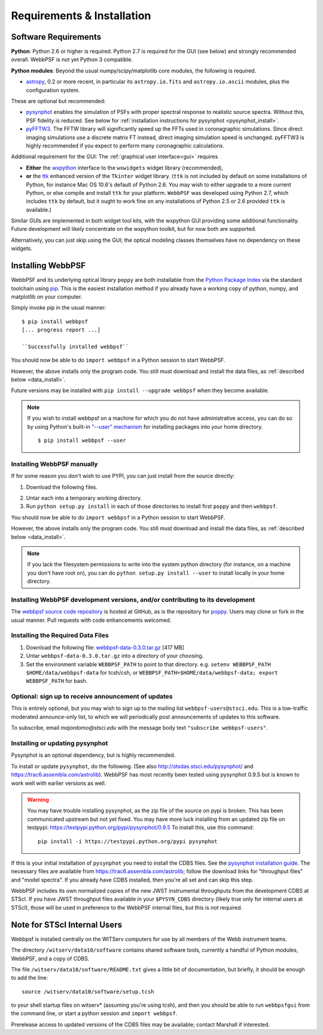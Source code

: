 .. JWST-PSFs documentation master file, created by
   sphinx-quickstart on Mon Nov 29 15:57:01 2010.
   You can adapt this file completely to your liking, but it should at least
   contain the root `toctree` directive.

Requirements & Installation
============================


Software Requirements
-----------------------

**Python**: Python 2.6 or higher is required. Python 2.7 is required for the GUI (see below) and strongly recommended overall. WebbPSF is not yet Python 3 compatible.


**Python modules**: Beyond the usual numpy/scipy/matplotlib core modules, the following is required. 

* `astropy <http://astropy.org>`_, 0.2 or more recent, in particular its ``astropy.io.fits`` and ``astropy.io.ascii`` modules, plus the configuration system.

  
These are optional but recommended:

* `pysynphot <https://trac6.assembla.com/astrolib>`_ enables the simulation of PSFs with proper spectral response to realistic source spectra.  Without this, PSF fidelity is reduced. See below for :ref:`installation instructions for pysynphot <pysynphot_install>`. 
* `pyFFTW3 <http://pypi.python.org/pypi/PyFFTW3/0.2.1>`_. The FFTW library will significantly speed up the FFTs used in coronagraphic simulations. Since direct imaging simulations use a discrete matrix FT instead, direct imaging simulation speed is unchanged.  pyFFTW3 is highly recommended if you expect to perform many coronagraphic calculations.

Additional requirement for the GUI: The :ref:`graphical user interface<gui>` requires 

* **Either**  the `wxpython <http://www.wxpython.org>`_ interface to the ``wxwidgets`` widget library (recommended), 


* **or**  the `ttk <http://docs.python.org/2/library/ttk.html>`_ enhanced version of the ``Tkinter`` widget library. 
  (``ttk`` is not included by default on some installations of Python, for instance Mac OS 10.6's default of Python 2.6. 
  You may wish to either upgrade to a more current Python, or else compile and install ``ttk`` for your platform. ``WebbPSF``
  was developed using Python 2.7, which includes ``ttk`` by default, but it ought to work fine on any installations of
  Python 2.5 or 2.6 provided ``ttk`` is available.)

Similar GUIs are implemented in both widget tool kits, with the wxpython GUI
providing some additional functionality. Future development will likely
concentrate on the wxpython toolkit, but for now both are supported.

Alternatively, you can just skip using the GUI; the optical modeling classes
themselves have no dependency on these widgets.


Installing WebbPSF
----------------------

WebbPSF and its underlying optical library ``poppy`` are both
installable from the `Python Package Index <http://pypi.python.org/pypi>`_ via
the standard toolchain using `pip
<http://www.pip-installer.org/en/latest/index.html>`_.  This is the easiest installation
method if you already have a working copy of python, numpy, and matplotlib on your computer. 


Simply invoke pip in the usual manner::

   $ pip install webbpsf
   [... progress report ...]

   ``Successfully installed webbpsf``

You should now be able to do ``import webbpsf`` in a Python session to start WebbPSF. 

However, the above installs only the program code. You still must download and install the data files, as :ref:`described below <data_install>`. 

Future versions may be installed with ``pip install --upgrade webbpsf`` when they become available.

.. note::
  If you wish to install webbpsf on a machine for which you do not have administrative access, you can do so by using Python's
  built-in `"--user" mechanism  <http://docs.python.org/2/install/#alternate-installation-the-user-scheme>`_
  for installing packages into your home directory. ::

    $ pip install webbpsf --user


Installing WebbPSF manually
^^^^^^^^^^^^^^^^^^^^^^^^^^^^^^

If for some reason you don't wish to use PYPI, you can just install from the source directly:

1. Download the following files.

.. pypi-release:: webbpsf
   :prefix: Download
   :class: note


.. pypi-release:: poppy
   :prefix: Download
   :class: note


2. Untar each into a temporary working directory. 
3. Run ``python setup.py install`` in each of those directories to install first ``poppy`` and then ``webbpsf``. 


You should now be able to do ``import webbpsf`` in a Python session to start WebbPSF. 

However, the above installs only the program code. You still must download and install the data files, as :ref:`described below <data_install>`. 


.. note::
   If you lack the filesystem permissions to write into the system python directory 
   (for instance, on a machine you don't have root on), you can do ``python setup.py install --user`` to install locally
   in your home directory.


Installing WebbPSF development versions, and/or contributing to its development
^^^^^^^^^^^^^^^^^^^^^^^^^^^^^^^^^^^^^^^^^^^^^^^^^^^^^^^^^^^^^^^^^^^^^^^^^^^^^^^^^
The `webbpsf source code repository <https://github.com/mperrin/webbpsf>`_ is hosted at GitHub, as is the repository for `poppy <https://github.com/mperrin/poppy>`_. Users may clone or fork in the usual manner. Pull requests with code enhancements welcomed.  

.. _data_install:

Installing the Required Data Files
^^^^^^^^^^^^^^^^^^^^^^^^^^^^^^^^^^^^^

1. Download the following file:  `webbpsf-data-0.3.0.tar.gz <http://www.stsci.edu/~mperrin/software/webbpsf/webbpsf-data-0.3.0.tar.gz>`_  [417 MB]
2. Untar ``webbpsf-data-0.3.0.tar.gz`` into a directory of your choosing.
3. Set the environment variable ``WEBBPSF_PATH`` to point to that directory. e.g. ``setenv WEBBPSF_PATH $HOME/data/webbpsf-data`` for tcsh/csh, or ``WEBBPSF_PATH=$HOME/data/webbpsf-data; export WEBBPSF_PATH`` for bash.




Optional: sign up to receive announcement of updates
^^^^^^^^^^^^^^^^^^^^^^^^^^^^^^^^^^^^^^^^^^^^^^^^^^^^^^^

.. comment 
    The first time you import WebbPSF, it will ask you whether you want to sign up for announcements of new versions::
            >>> import webbpsf
            *********************************************
            *           WebbPSF Initialization          *
            *********************************************
            This appears to be the first time you have used WebbPSF.
            Would you like to register your email address to
            stay informed of future versions, updates, etc?
            This will also register some basic information about
            your system (OS, Python version, WebbPSF version, etc.)
            to help us better support this software.
            Register? [Y/n]


This is entirely optional, but you may wish to sign up to the mailing list ``webbpsf-users@stsci.edu``.
This is a low-traffic moderated announce-only list, to which we will periodically post announcements of updates to this software.  

To subscribe, email `majordomo@stsci.edu` with the message body text ``"subscribe webbpsf-users"``. 


.. _pysynphot_install:

Installing or updating pysynphot
^^^^^^^^^^^^^^^^^^^^^^^^^^^^^^^^^

Pysynphot is an optional dependency, but is highly recommended. 

To install or update ``pysynphot``, do the following. (See also http://stsdas.stsci.edu/pysynphot/ and https://trac6.assembla.com/astrolib). WebbPSF has most recently been tested using pysynphot 0.9.5 but is known to work well with earlier versions as well.


.. warning::
   You may have trouble installing pysynphot, as the zip file of the source on pypi is broken. This has been
   communicated upstream but not yet fixed. You may have more luck installing from an updated zip file 
   on testpypi: https://testpypi.python.org/pypi/pysynphot/0.9.5
   To install this, use this command::
     pip install -i https://testpypi.python.org/pypi pysynphot

.. comment 
        work without this update but computations will be slower than the current version, so we recommend updating it. 
    1. Download the most recent version of pysynphot from https://trac6.assembla.com/astrolib. 
    2. Untar that file into a temporary working directory. 
    3. run ``python setup.py install`` in that directory.  You can delete the setup files there after you do this step. 

If this is your initial installation of ``pysynphot`` you need to install the CDBS files. See the `pysynphot installation guide <https://trac6.assembla.com/astrolib/wiki/PysynphotInstallationGuide>`_. The necessary files are available from https://trac6.assembla.com/astrolib; follow the download links for "throughput files" and "model spectra". If you already have CDBS installed, then you're all set and can skip this step.


WebbPSF includes its own normalized copies of the new JWST instrumental
throughputs from the development CDBS at STScI.  If you have JWST throughput
files available in your ``$PYSYN_CDBS`` directory (likely true only for
internal users at STScI), those will be used in preference to the WebbPSF
internal files, but this is not required.

.. comment
        3. Untar ``CDBS-for-webb.tar.gz`` in a directory of your choosing. (Typically replacing into your current CDBS directory if already present)
        4. Set the environment variable ``PYSYN_CDBS`` to point to that directory. e.g. ``setenv PYSYN_CDBS $HOME/data/CDBS``.





Note for STScI Internal Users
---------------------------------


Webbpsf is installed centrally on the WITServ computers for use by all members of the Webb instrument teams. 

The directory ``/witserv/data10/software`` contains shared software tools, currently a handful of Python modules, WebbPSF, and a copy of CDBS. 

The file ``/witserv/data10/software/README.txt`` gives a little bit of documentation, but briefly, it should be enough to add the line::

    source /witserv/data10/software/setup.tcsh

to your shell startup files on witserv* (assuming you're using tcsh), and then you should be able to run ``webbpsfgui`` from the command line, or start a python session and ``import webbpsf``.

Prerelease access to updated versions of the CDBS files may be available; contact Marshall if interested. 



